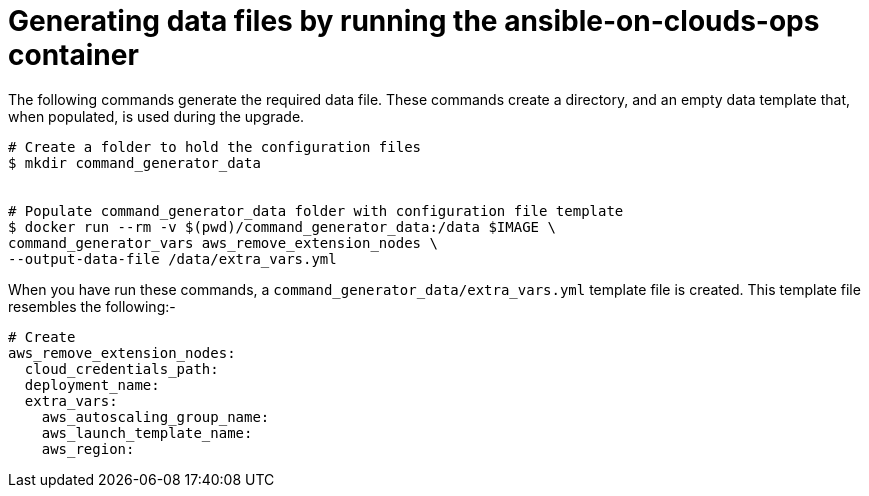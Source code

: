[id="proc-aap-aws-generate-data-files"]

= Generating data files by running the ansible-on-clouds-ops container

The following commands generate the required data file. 
These commands create a directory, and  an empty data template that, when populated, is used during the upgrade. 

[options="nowrap" subs="+quotes,attributes"]
----
# Create a folder to hold the configuration files
$ mkdir command_generator_data


# Populate command_generator_data folder with configuration file template
$ docker run --rm -v $(pwd)/command_generator_data:/data $IMAGE \
command_generator_vars aws_remove_extension_nodes \
--output-data-file /data/extra_vars.yml
----

When you have run these commands, a `command_generator_data/extra_vars.yml` template file is created. 
This template file resembles the following:- 

[options="nowrap" subs="+quotes,attributes"]
----
# Create 
aws_remove_extension_nodes:
  cloud_credentials_path:
  deployment_name:
  extra_vars:
    aws_autoscaling_group_name:
    aws_launch_template_name:
    aws_region:
----